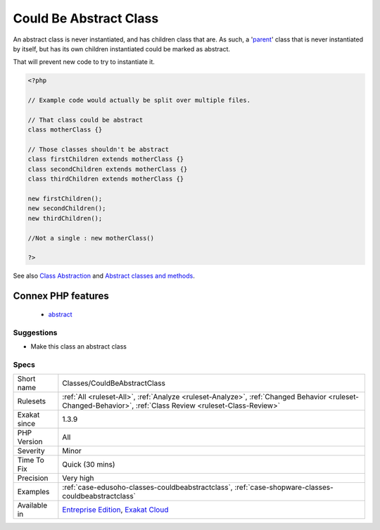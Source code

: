 .. _classes-couldbeabstractclass:

.. _could-be-abstract-class:

Could Be Abstract Class
+++++++++++++++++++++++

.. meta::
	:description:
		Could Be Abstract Class: An abstract class is never instantiated, and has children class that are.
	:twitter:card: summary_large_image
	:twitter:site: @exakat
	:twitter:title: Could Be Abstract Class
	:twitter:description: Could Be Abstract Class: An abstract class is never instantiated, and has children class that are
	:twitter:creator: @exakat
	:twitter:image:src: https://www.exakat.io/wp-content/uploads/2020/06/logo-exakat.png
	:og:image: https://www.exakat.io/wp-content/uploads/2020/06/logo-exakat.png
	:og:title: Could Be Abstract Class
	:og:type: article
	:og:description: An abstract class is never instantiated, and has children class that are
	:og:url: https://php-tips.readthedocs.io/en/latest/tips/Classes/CouldBeAbstractClass.html
	:og:locale: en
An abstract class is never instantiated, and has children class that are. As such, a '`parent <https://www.php.net/manual/en/language.oop5.paamayim-nekudotayim.php>`_' class that is never instantiated by itself, but has its own children instantiated could be marked as abstract. 

That will prevent new code to try to instantiate it.

.. code-block:: php
   
   <?php
   
   // Example code would actually be split over multiple files.
   
   // That class could be abstract
   class motherClass {}
   
   // Those classes shouldn't be abstract
   class firstChildren extends motherClass {}
   class secondChildren extends motherClass {}
   class thirdChildren extends motherClass {}
   
   new firstChildren();
   new secondChildren();
   new thirdChildren();
   
   //Not a single : new motherClass()
   
   ?>

See also `Class Abstraction <https://www.php.net/abstract>`_ and `Abstract classes and methods <https://phpenthusiast.com/object-oriented-php-tutorials/abstract-classes-and-methods>`_.

Connex PHP features
-------------------

  + `abstract <https://php-dictionary.readthedocs.io/en/latest/dictionary/abstract.ini.html>`_


Suggestions
___________

* Make this class an abstract class




Specs
_____

+--------------+------------------------------------------------------------------------------------------------------------------------------------------------------------+
| Short name   | Classes/CouldBeAbstractClass                                                                                                                               |
+--------------+------------------------------------------------------------------------------------------------------------------------------------------------------------+
| Rulesets     | :ref:`All <ruleset-All>`, :ref:`Analyze <ruleset-Analyze>`, :ref:`Changed Behavior <ruleset-Changed-Behavior>`, :ref:`Class Review <ruleset-Class-Review>` |
+--------------+------------------------------------------------------------------------------------------------------------------------------------------------------------+
| Exakat since | 1.3.9                                                                                                                                                      |
+--------------+------------------------------------------------------------------------------------------------------------------------------------------------------------+
| PHP Version  | All                                                                                                                                                        |
+--------------+------------------------------------------------------------------------------------------------------------------------------------------------------------+
| Severity     | Minor                                                                                                                                                      |
+--------------+------------------------------------------------------------------------------------------------------------------------------------------------------------+
| Time To Fix  | Quick (30 mins)                                                                                                                                            |
+--------------+------------------------------------------------------------------------------------------------------------------------------------------------------------+
| Precision    | Very high                                                                                                                                                  |
+--------------+------------------------------------------------------------------------------------------------------------------------------------------------------------+
| Examples     | :ref:`case-edusoho-classes-couldbeabstractclass`, :ref:`case-shopware-classes-couldbeabstractclass`                                                        |
+--------------+------------------------------------------------------------------------------------------------------------------------------------------------------------+
| Available in | `Entreprise Edition <https://www.exakat.io/entreprise-edition>`_, `Exakat Cloud <https://www.exakat.io/exakat-cloud/>`_                                    |
+--------------+------------------------------------------------------------------------------------------------------------------------------------------------------------+



